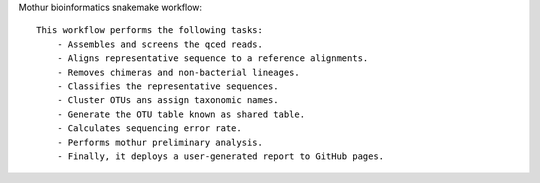Mothur bioinformatics snakemake workflow::

    This workflow performs the following tasks:
        - Assembles and screens the qced reads.
        - Aligns representative sequence to a reference alignments.
        - Removes chimeras and non-bacterial lineages.
        - Classifies the representative sequences.
        - Cluster OTUs ans assign taxonomic names.
        - Generate the OTU table known as shared table.
        - Calculates sequencing error rate.
        - Performs mothur preliminary analysis.
        - Finally, it deploys a user-generated report to GitHub pages. 